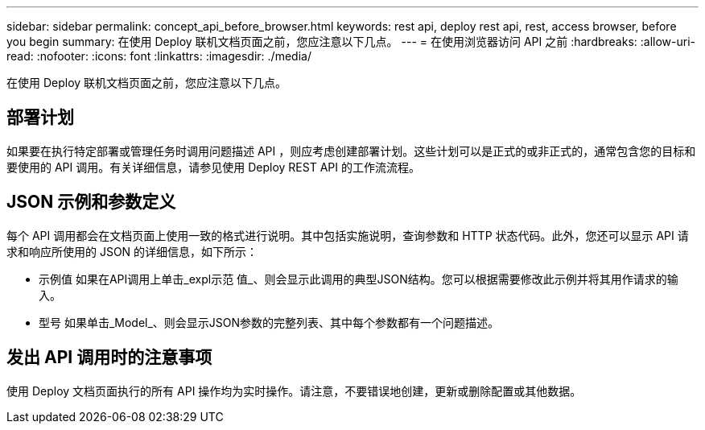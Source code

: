 ---
sidebar: sidebar 
permalink: concept_api_before_browser.html 
keywords: rest api, deploy rest api, rest, access browser, before you begin 
summary: 在使用 Deploy 联机文档页面之前，您应注意以下几点。 
---
= 在使用浏览器访问 API 之前
:hardbreaks:
:allow-uri-read: 
:nofooter: 
:icons: font
:linkattrs: 
:imagesdir: ./media/


[role="lead"]
在使用 Deploy 联机文档页面之前，您应注意以下几点。



== 部署计划

如果要在执行特定部署或管理任务时调用问题描述 API ，则应考虑创建部署计划。这些计划可以是正式的或非正式的，通常包含您的目标和要使用的 API 调用。有关详细信息，请参见使用 Deploy REST API 的工作流流程。



== JSON 示例和参数定义

每个 API 调用都会在文档页面上使用一致的格式进行说明。其中包括实施说明，查询参数和 HTTP 状态代码。此外，您还可以显示 API 请求和响应所使用的 JSON 的详细信息，如下所示：

* 示例值
如果在API调用上单击_expl示范 值_、则会显示此调用的典型JSON结构。您可以根据需要修改此示例并将其用作请求的输入。
* 型号
如果单击_Model_、则会显示JSON参数的完整列表、其中每个参数都有一个问题描述。




== 发出 API 调用时的注意事项

使用 Deploy 文档页面执行的所有 API 操作均为实时操作。请注意，不要错误地创建，更新或删除配置或其他数据。
